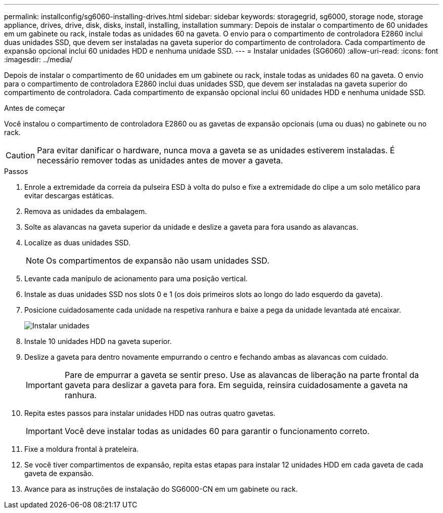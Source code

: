 ---
permalink: installconfig/sg6060-installing-drives.html 
sidebar: sidebar 
keywords: storagegrid, sg6000, storage node, storage appliance, drives, drive, disk, disks, install, installing, installation 
summary: Depois de instalar o compartimento de 60 unidades em um gabinete ou rack, instale todas as unidades 60 na gaveta. O envio para o compartimento de controladora E2860 inclui duas unidades SSD, que devem ser instaladas na gaveta superior do compartimento de controladora. Cada compartimento de expansão opcional inclui 60 unidades HDD e nenhuma unidade SSD. 
---
= Instalar unidades (SG6060)
:allow-uri-read: 
:icons: font
:imagesdir: ../media/


[role="lead"]
Depois de instalar o compartimento de 60 unidades em um gabinete ou rack, instale todas as unidades 60 na gaveta. O envio para o compartimento de controladora E2860 inclui duas unidades SSD, que devem ser instaladas na gaveta superior do compartimento de controladora. Cada compartimento de expansão opcional inclui 60 unidades HDD e nenhuma unidade SSD.

.Antes de começar
Você instalou o compartimento de controladora E2860 ou as gavetas de expansão opcionais (uma ou duas) no gabinete ou no rack.


CAUTION: Para evitar danificar o hardware, nunca mova a gaveta se as unidades estiverem instaladas. É necessário remover todas as unidades antes de mover a gaveta.

.Passos
. Enrole a extremidade da correia da pulseira ESD à volta do pulso e fixe a extremidade do clipe a um solo metálico para evitar descargas estáticas.
. Remova as unidades da embalagem.
. Solte as alavancas na gaveta superior da unidade e deslize a gaveta para fora usando as alavancas.
. Localize as duas unidades SSD.
+

NOTE: Os compartimentos de expansão não usam unidades SSD.

. Levante cada manípulo de acionamento para uma posição vertical.
. Instale as duas unidades SSD nos slots 0 e 1 (os dois primeiros slots ao longo do lado esquerdo da gaveta).
. Posicione cuidadosamente cada unidade na respetiva ranhura e baixe a pega da unidade levantada até encaixar.
+
image::../media/install_drives_in_e2860.gif[Instalar unidades]

. Instale 10 unidades HDD na gaveta superior.
. Deslize a gaveta para dentro novamente empurrando o centro e fechando ambas as alavancas com cuidado.
+

IMPORTANT: Pare de empurrar a gaveta se sentir preso. Use as alavancas de liberação na parte frontal da gaveta para deslizar a gaveta para fora. Em seguida, reinsira cuidadosamente a gaveta na ranhura.

. Repita estes passos para instalar unidades HDD nas outras quatro gavetas.
+

IMPORTANT: Você deve instalar todas as unidades 60 para garantir o funcionamento correto.

. Fixe a moldura frontal à prateleira.
. Se você tiver compartimentos de expansão, repita estas etapas para instalar 12 unidades HDD em cada gaveta de cada gaveta de expansão.
. Avance para as instruções de instalação do SG6000-CN em um gabinete ou rack.

